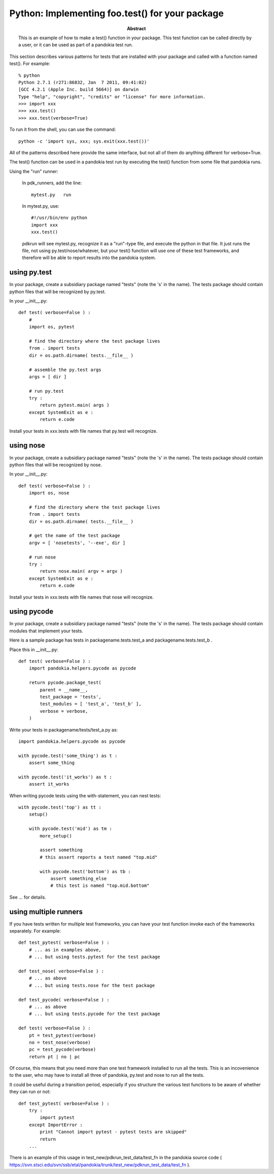 .. index:: single: patterns; .test() function

===============================================================================
Python: Implementing foo.test() for your package
===============================================================================

:abstract:

    This is an example of how to make a test() function in your
    package.  This test function can be called directly by a user,
    or it can be used as part of a pandokia test run.


This section describes various patterns for tests that are installed with your package
and called with a function named test().  For example: ::

    % python
    Python 2.7.1 (r271:86832, Jan  7 2011, 09:41:02) 
    [GCC 4.2.1 (Apple Inc. build 5664)] on darwin
    Type "help", "copyright", "credits" or "license" for more information.
    >>> import xxx
    >>> xxx.test()
    >>> xxx.test(verbose=True)

To run it from the shell, you can use the command: ::

    python -c 'import sys, xxx; sys.exit(xxx.test())'

All of the patterns described here provide the same interface, but not all of them
do anything different for verbose=True.

The test() function can be used in a pandokia test run by executing the test()
function from some file that pandokia runs.

Using the "run" runner:

    In pdk_runners, add the line: ::

        mytest.py   run

    In mytest.py, use: ::

        #!/usr/bin/env python
        import xxx
        xxx.test()


    pdkrun will see mytest.py, recognize it as a "run"-type file,
    and execute the python in that file.  It just runs the file,
    not using py.test/nose/whatever, but your test() function will
    use one of these test frameworks, and therefore will be able
    to report results into the pandokia system.

using py.test
-------------------------------------------------------------------------------

In your package, create a subsidiary package named "tests" (note
the 's' in the name).  The tests package should contain python files
that will be recognized by py.test.

In your __init__.py:  ::

    def test( verbose=False ) :
        #
        import os, pytest

        # find the directory where the test package lives
        from . import tests
        dir = os.path.dirname( tests.__file__ )

        # assemble the py.test args
        args = [ dir ]

        # run py.test
        try :
            return pytest.main( args )
        except SystemExit as e :
            return e.code


Install your tests in xxx.tests with file names that py.test will recognize.

using nose
-------------------------------------------------------------------------------

In your package, create a subsidiary package named "tests" (note
the 's' in the name).  The tests package should contain python files
that will be recognized by nose.

In your __init__.py:  ::

    def test( verbose=False ) :
        import os, nose

        # find the directory where the test package lives
        from . import tests
        dir = os.path.dirname( tests.__file__ )

        # get the name of the test package
        argv = [ 'nosetests', '--exe', dir ]

        # run nose
        try :
            return nose.main( argv = argv )
        except SystemExit as e :
            return e.code


Install your tests in xxx.tests with file names that nose will recognize.


using pycode
-------------------------------------------------------------------------------

In your package, create a subsidiary package named "tests" (note
the 's' in the name).  The tests package should contain modules that
implement your tests.

Here is a sample package has tests in packagename.tests.test_a and packagename.tests.test_b .

Place this in __init__.py:  ::

    def test( verbose=False ) :
        import pandokia.helpers.pycode as pycode

        return pycode.package_test( 
            parent = __name__, 
            test_package = 'tests', 
            test_modules = [ 'test_a', 'test_b' ],
            verbose = verbose,
        )


Write your tests in packagename/tests/test_a.py as: ::

    import pandokia.helpers.pycode as pycode

    with pycode.test('some_thing') as t :
        assert some_thing

    with pycode.test('it_works') as t :
        assert it_works

When writing pycode tests using the with-statement, you can nest tests: ::

    with pycode.test('top') as tt :
        setup()

        with pycode.test('mid') as tm :
            more_setup()

            assert something
            # this assert reports a test named "top.mid"

            with pycode.test('bottom') as tb :
                assert something_else
                # this test is named "top.mid.bottom"

See ... for details.


using multiple runners
-------------------------------------------------------------------------------

If you have tests written for multiple test frameworks, you can have your
test function invoke each of the frameworks separately.  For example: ::

    def test_pytest( verbose=False ) :
        # ... as in examples above, 
        # ... but using tests.pytest for the test package

    def test_nose( verbose=False ) :
        # ... as above
        # ... but using tests.nose for the test package

    def test_pycode( verbose=False ) :
        # ... as above
        # ... but using tests.pycode for the test package

    def test( verbose=False ) :
        pt = test_pytest(verbose) 
        no = test_nose(verbose) 
        pc = test_pycode(verbose)
        return pt | no | pc

Of course, this means that you need more than one test framework
installed to run all the tests.  This is an incovenience to the
user, who may have to install all three of pandokia, py.test and
nose to run all the tests.

It could be useful during a transition period, especially if you structure
the various test functions to be aware of whether they can run or not: ::

    def test_pytest( verbose=False ) :
        try :
            import pytest
        except ImportError :
            print "Cannot import pytest - pytest tests are skipped"
            return
        ...

There is an example of this usage in test_new/pdkrun_test_data/test_fn in the
pandokia source code (
https://svn.stsci.edu/svn/ssb/etal/pandokia/trunk/test_new/pdkrun_test_data/test_fn ).

